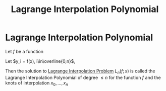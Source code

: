 #+title: Lagrange Interpolation Polynomial
#+roam_alias: "Lagrange Interpolation Polynomial"
#+roam_tags: "Numeric Methods" "Definition" "Lagrange" "Interpolation"
* Lagrange Interpolation Polynomial
Let $f$ be a function

Let $y_i = f(x), i\in\overline{0,n}$,

Then the solution to [[file:Lagrange Interpolation Problem.org][Lagrange Interpolation Problem]]
$L_n(f;x)$ is called the Lagrange Interpolation Polynomial of degree $\leq n$
for the function $f$ and the knots of interpolation $x_0, \dots, x_n$
